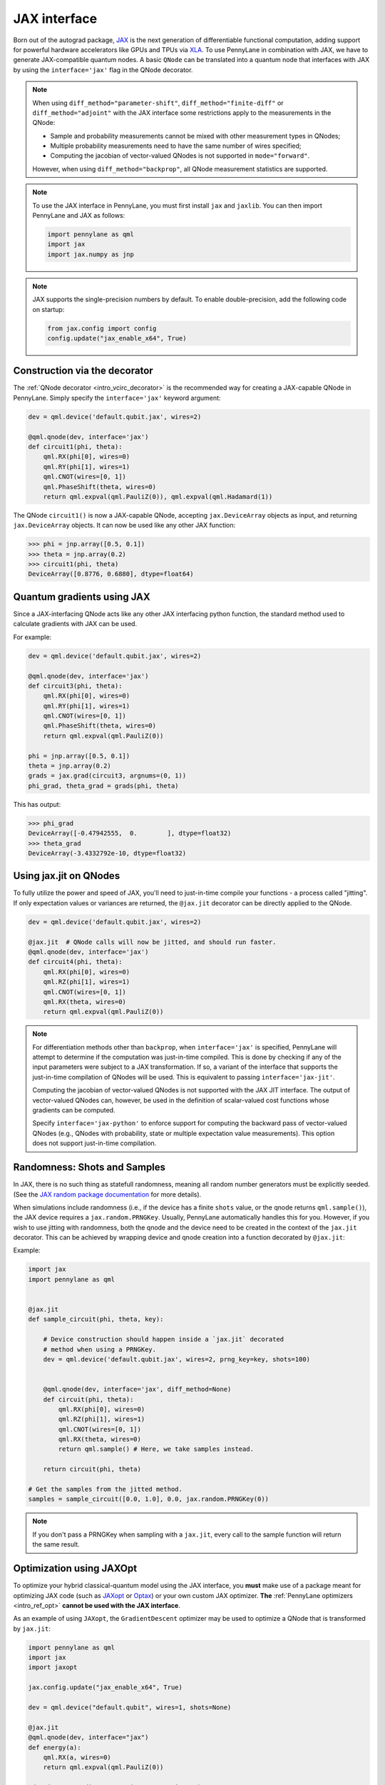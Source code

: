 .. _jax_interf:

JAX interface
=================

Born out of the autograd package, `JAX <https://jax.readthedocs.io/en/latest/index.html>`_ is the
next generation of differentiable functional computation, adding support for powerful hardware
accelerators like GPUs and TPUs via `XLA <https://www.tensorflow.org/xla>`_. To use
PennyLane in combination with JAX, we have to generate JAX-compatible quantum nodes. A basic
``QNode`` can be translated into a quantum node that interfaces with JAX by using the
``interface='jax'`` flag in the QNode decorator.


.. note::

    When using ``diff_method="parameter-shift"``, ``diff_method="finite-diff"``
    or ``diff_method="adjoint"`` with the JAX interface some restrictions apply to
    the measurements in the QNode:

    * Sample and probability measurements cannot be mixed with other measurement
      types in QNodes;
    * Multiple probability measurements need to have the same number of wires
      specified;
    * Computing the jacobian of vector-valued QNodes is not supported
      in ``mode="forward"``.

    However, when using ``diff_method="backprop"``, all QNode measurement statistics
    are supported.

.. note::

    To use the JAX interface in PennyLane, you must first
    install ``jax`` and ``jaxlib``. You can then import PennyLane and JAX as follows:

    .. code::

        import pennylane as qml
        import jax
        import jax.numpy as jnp

.. note::

    JAX supports the single-precision numbers by default. To enable
    double-precision, add the following code on startup:

    .. code-block:: python

        from jax.config import config
        config.update("jax_enable_x64", True)


Construction via the decorator
------------------------------

The :ref:`QNode decorator <intro_vcirc_decorator>` is the recommended way for creating
a JAX-capable QNode in PennyLane. Simply specify the ``interface='jax'`` keyword argument:

.. code-block:: python

    dev = qml.device('default.qubit.jax', wires=2)

    @qml.qnode(dev, interface='jax')
    def circuit1(phi, theta):
        qml.RX(phi[0], wires=0)
        qml.RY(phi[1], wires=1)
        qml.CNOT(wires=[0, 1])
        qml.PhaseShift(theta, wires=0)
        return qml.expval(qml.PauliZ(0)), qml.expval(qml.Hadamard(1))

The QNode ``circuit1()`` is now a JAX-capable QNode, accepting ``jax.DeviceArray`` objects
as input, and returning ``jax.DeviceArray`` objects. It can now be used like any other JAX function:

>>> phi = jnp.array([0.5, 0.1])
>>> theta = jnp.array(0.2)
>>> circuit1(phi, theta)
DeviceArray([0.8776, 0.6880], dtype=float64)

Quantum gradients using JAX
---------------------------

Since a JAX-interfacing QNode acts like any other JAX interfacing python function,
the standard method used to calculate gradients with JAX can be used.

For example:

.. code-block:: python

    dev = qml.device('default.qubit.jax', wires=2)

    @qml.qnode(dev, interface='jax')
    def circuit3(phi, theta):
        qml.RX(phi[0], wires=0)
        qml.RY(phi[1], wires=1)
        qml.CNOT(wires=[0, 1])
        qml.PhaseShift(theta, wires=0)
        return qml.expval(qml.PauliZ(0))

    phi = jnp.array([0.5, 0.1])
    theta = jnp.array(0.2)
    grads = jax.grad(circuit3, argnums=(0, 1))
    phi_grad, theta_grad = grads(phi, theta)

This has output:

>>> phi_grad
DeviceArray([-0.47942555,  0.        ], dtype=float32)
>>> theta_grad
DeviceArray(-3.4332792e-10, dtype=float32)


.. _jax_jit:

Using jax.jit on QNodes
-----------------------

To fully utilize the power and speed of JAX, you'll need to just-in-time compile your functions - a
process called "jitting". If only expectation values or variances are returned,
the ``@jax.jit`` decorator can be directly applied to the QNode.

.. code-block:: python

    dev = qml.device('default.qubit.jax', wires=2)

    @jax.jit  # QNode calls will now be jitted, and should run faster.
    @qml.qnode(dev, interface='jax')
    def circuit4(phi, theta):
        qml.RX(phi[0], wires=0)
        qml.RZ(phi[1], wires=1)
        qml.CNOT(wires=[0, 1])
        qml.RX(theta, wires=0)
        return qml.expval(qml.PauliZ(0))

.. note::

    For differentiation methods other than ``backprop``, when
    ``interface='jax'`` is specified, PennyLane will attempt to determine if
    the computation was just-in-time compiled. This is done by checking if any
    of the input parameters were subject to a JAX transformation. If so, a
    variant of the interface that supports the just-in-time compilation of
    QNodes will be used. This is equivalent to passing ``interface='jax-jit'``.

    Computing the jacobian of vector-valued QNodes is not supported with the
    JAX JIT interface. The output of vector-valued QNodes can, however, be used
    in the definition of scalar-valued cost functions whose gradients can be
    computed.

    Specify ``interface='jax-python'`` to enforce support for computing the
    backward pass of vector-valued QNodes (e.g., QNodes with probability, state
    or multiple expectation value measurements). This option does not support
    just-in-time compilation.


Randomness: Shots and Samples
-----------------------------
In JAX, there is no such thing as statefull randomness, meaning all random number generators must be
explicitly seeded. (See the `JAX random package documentation
<https://jax.readthedocs.io/en/latest/jax.random.html?highlight=random#module-jax.random>`_ for more
details).

When simulations include randomness (i.e., if the device has a finite ``shots`` value, or the qnode
returns ``qml.sample()``), the JAX device requires a ``jax.random.PRNGKey``. Usually, PennyLane
automatically handles this for you. However, if you wish to use jitting with randomness, both the
qnode and the device need to be created in the context of the ``jax.jit`` decorator. This can be
achieved by wrapping device and qnode creation into a function decorated by ``@jax.jit``:

Example:

.. code-block:: python

    import jax
    import pennylane as qml


    @jax.jit
    def sample_circuit(phi, theta, key):

        # Device construction should happen inside a `jax.jit` decorated
        # method when using a PRNGKey.
        dev = qml.device('default.qubit.jax', wires=2, prng_key=key, shots=100)


        @qml.qnode(dev, interface='jax', diff_method=None)
        def circuit(phi, theta):
            qml.RX(phi[0], wires=0)
            qml.RZ(phi[1], wires=1)
            qml.CNOT(wires=[0, 1])
            qml.RX(theta, wires=0)
            return qml.sample() # Here, we take samples instead.

        return circuit(phi, theta)

    # Get the samples from the jitted method.
    samples = sample_circuit([0.0, 1.0], 0.0, jax.random.PRNGKey(0))

.. note::

    If you don't pass a PRNGKey when sampling with a ``jax.jit``, every call to the sample function
    will return the same result.

.. _jax_optimize:

Optimization using JAXOpt
-------------------------

To optimize your hybrid classical-quantum model using the JAX interface, you
**must** make use of a package meant for optimizing JAX code (such as `JAXopt
<https://jaxopt.github.io/stable/>`_ or `Optax
<https://optax.readthedocs.io/en/latest/>`_) or your own custom JAX optimizer.
**The** :ref:`PennyLane optimizers <intro_ref_opt>` **cannot be used with the
JAX interface**.

As an example of using ``JAXopt``, the ``GradientDescent`` optimizer may be
used to optimize a QNode that is transformed by ``jax.jit``:

.. code-block:: python

    import pennylane as qml
    import jax
    import jaxopt

    jax.config.update("jax_enable_x64", True)

    dev = qml.device("default.qubit", wires=1, shots=None)

    @jax.jit
    @qml.qnode(dev, interface="jax")
    def energy(a):
        qml.RX(a, wires=0)
        return qml.expval(qml.PauliZ(0))

    gd = jaxopt.GradientDescent(energy, maxiter=5)

    res = gd.run(0.5)
    optimized_params = res.params

>>> optimized_params
DeviceArray(3.1415861, dtype=float64, weak_type=True)

Alternatively, optimizers from ``Optax`` may also be used to optimize the same
QNode:

.. code-block:: python

    import pennylane as qml
    from jax import numpy as jnp
    import jax
    import optax

    learning_rate = 0.15

    dev = qml.device("default.qubit", wires=1, shots=None)

    @jax.jit
    @qml.qnode(dev, interface="jax")
    def energy(a):
        qml.RX(a, wires=0)
        return qml.expval(qml.PauliZ(0))

    optimizer = optax.adam(learning_rate)

    params = jnp.array(0.5)
    opt_state = optimizer.init(params)

    for _ in range(200):
        grads = jax.grad(energy)(params)
        updates, opt_state = optimizer.update(grads, opt_state)
        params = optax.apply_updates(params, updates)

>>> params
DeviceArray(3.14159111, dtype=float64)
